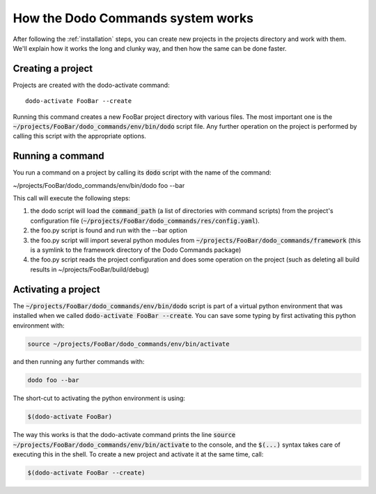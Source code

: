 .. _how-it-works:

**********************************
How the Dodo Commands system works
**********************************

After following the :ref:`installation` steps, you can create new projects in the projects directory and work with them. We'll explain how it works the long and clunky way, and then how the same can be done faster.

Creating a project
==================

Projects are created with the dodo-activate command::

    dodo-activate FooBar --create

Running this command creates a new FooBar project directory with various files. The most important one is the :code:`~/projects/FooBar/dodo_commands/env/bin/dodo` script file. Any further operation on the project is performed by calling this script with the appropriate options.

Running a command
=================

You run a command on a project by calling its :code:`dodo` script with the name of the command:

~/projects/FooBar/dodo_commands/env/bin/dodo foo --bar

This call will execute the following steps:

#. the dodo script will load the :code:`command_path` (a list of directories with command scripts) from the project's configuration file (:code:`~/projects/FooBar/dodo_commands/res/config.yaml`).

#. the foo.py script is found and run with the --bar option

#. the foo.py script will import several python modules from :code:`~/projects/FooBar/dodo_commands/framework` (this is a symlink to the framework directory of the Dodo Commands package)

#. the foo.py script reads the project configuration and does some operation on the project (such as deleting all build results in ~/projects/FooBar/build/debug)

Activating a project
====================

The :code:`~/projects/FooBar/dodo_commands/env/bin/dodo` script is part of a virtual python environment that was installed when we called :code:`dodo-activate FooBar --create`. You can save some typing by first activating this python environment with:

.. code-block:: bash

    source ~/projects/FooBar/dodo_commands/env/bin/activate

and then running any further commands with:

.. code-block:: bash

    dodo foo --bar

The short-cut to activating the python environment is using:

.. code-block:: bash

    $(dodo-activate FooBar)

The way this works is that the dodo-activate command prints the line :code:`source ~/projects/FooBar/dodo_commands/env/bin/activate` to the console, and the :code:`$(...)` syntax takes care of executing this in the shell. To create a new project and activate it at the same time, call:

.. code-block:: bash

    $(dodo-activate FooBar --create)
